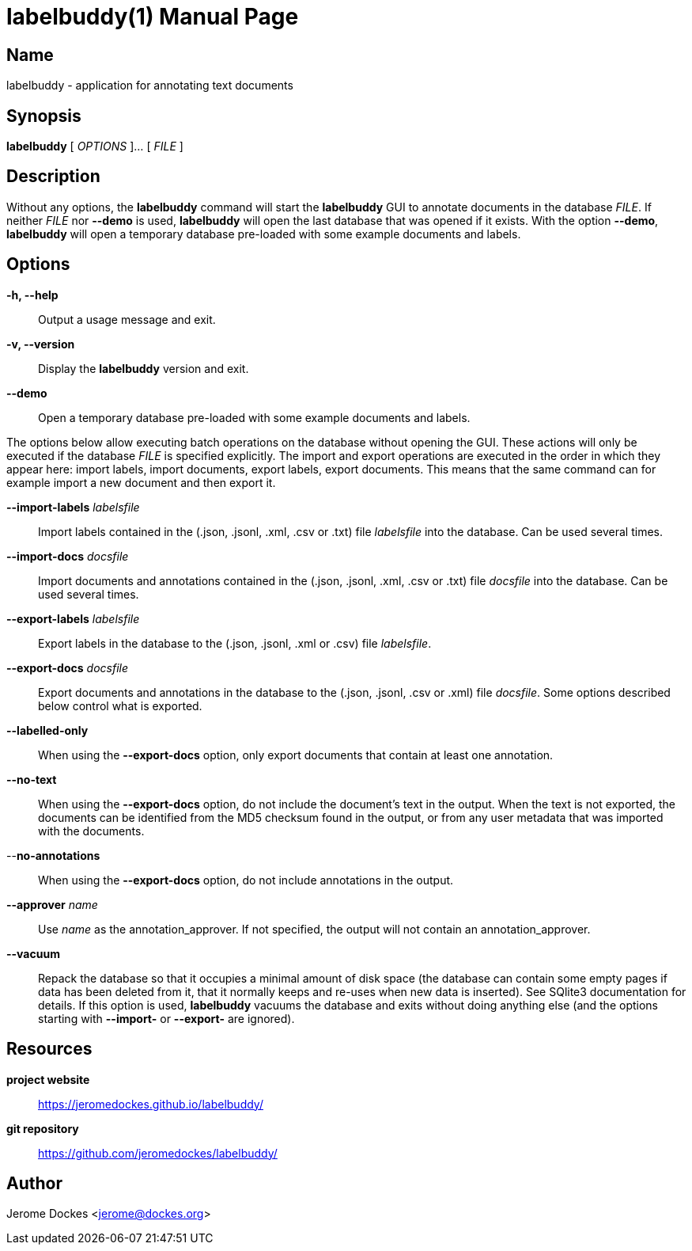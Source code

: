 = labelbuddy(1)
:doctype: manpage
:manmanual: labelbuddy Manual
:mansource: labelbuddy {version}
:homepage: https://jeromedockes.github.io/labelbuddy/
:ghrepo: https://github.com/jeromedockes/labelbuddy/

== Name

labelbuddy - application for annotating text documents

== Synopsis

*labelbuddy* [ _OPTIONS_ ]... [ _FILE_ ]

== Description

Without any options, the *labelbuddy* command will start the *labelbuddy* GUI to annotate documents in the database _FILE_.
If neither _FILE_ nor *--demo* is used, *labelbuddy* will open the last database that was opened if it exists.
With the option *--demo*, *labelbuddy* will open a temporary database pre-loaded with some example documents and labels.

== Options

*-h, --help*::
  Output a usage message and exit.
*-v, --version*::
  Display the *labelbuddy* version and exit.
*--demo*::
  Open a temporary database pre-loaded with some example documents and labels.

The options below allow executing batch operations on the database without opening the GUI.
These actions will only be executed if the database _FILE_ is specified explicitly.
The import and export operations are executed in the order in which they appear here: import labels, import documents, export labels, export documents.
This means that the same command can for example import a new document and then export it.

*--import-labels* _labelsfile_::
  Import labels contained in the (.json, .jsonl, .xml, .csv or .txt) file _labelsfile_ into the database.
  Can be used several times.
*--import-docs* _docsfile_::
  Import documents and annotations contained in the (.json, .jsonl, .xml, .csv or .txt) file _docsfile_ into the database.
  Can be used several times.
*--export-labels* _labelsfile_::
  Export labels in the database to the (.json, .jsonl, .xml or .csv) file _labelsfile_.
*--export-docs* _docsfile_::
  Export documents and annotations in the database to the (.json, .jsonl, .csv or .xml) file _docsfile_.
  Some options described below control what is exported.
*--labelled-only*::
  When using the *--export-docs* option, only export documents that contain at least one annotation.
*--no-text*::
  When using the *--export-docs* option, do not include the document's text in the output.
  When the text is not exported, the documents can be identified from the MD5 checksum found in the output, or from any user metadata that was imported with the documents.
--*no-annotations*::
  When using the *--export-docs* option, do not include annotations in the output.
*--approver* _name_::
  Use _name_ as the annotation_approver.
  If not specified, the output will not contain an annotation_approver.
*--vacuum*::
  Repack the database so that it occupies a minimal amount of disk space (the database can contain some empty pages if data has been deleted from it, that it normally keeps and re-uses when new data is inserted).
  See SQlite3 documentation for details.
  If this option is used, *labelbuddy* vacuums the database and exits without doing anything else (and the options starting with *--import-* or *--export-* are ignored).

== Resources

*project website*:: {homepage}
*git repository*:: {ghrepo}

== Author

Jerome Dockes <jerome@dockes.org>
